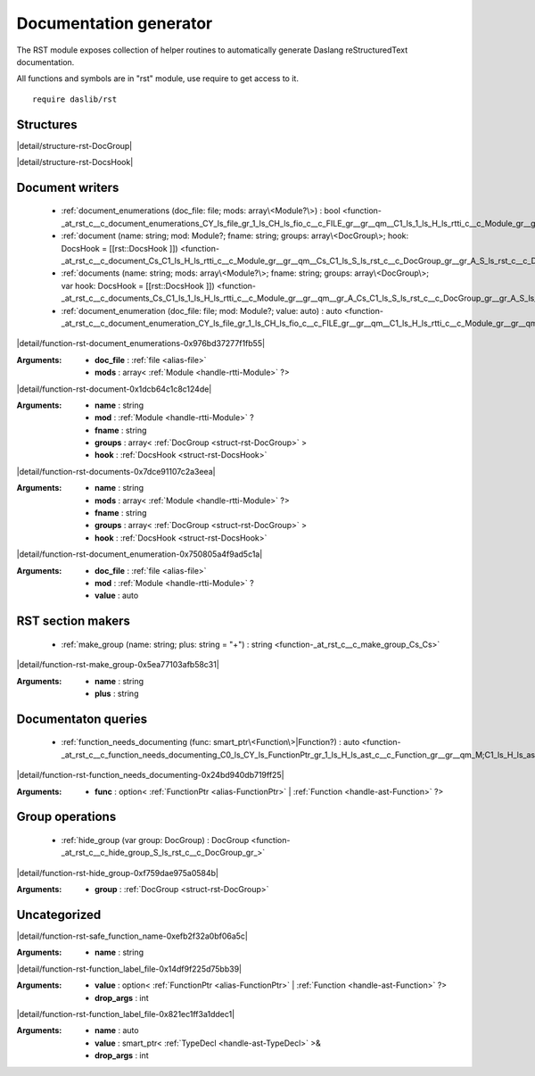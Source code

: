 
.. _stdlib_rst:

=======================
Documentation generator
=======================

The RST module exposes collection of helper routines to automatically generate Daslang reStructuredText documentation.

All functions and symbols are in "rst" module, use require to get access to it. ::

    require daslib/rst


++++++++++
Structures
++++++++++

.. _struct-rst-DocGroup:

.. das:attribute:: DocGroup

|detail/structure-rst-DocGroup|

.. _struct-rst-DocsHook:

.. das:attribute:: DocsHook

|detail/structure-rst-DocsHook|

++++++++++++++++
Document writers
++++++++++++++++

  *  :ref:`document_enumerations (doc_file: file; mods: array\<Module?\>) : bool <function-_at_rst_c__c_document_enumerations_CY_ls_file_gr_1_ls_CH_ls_fio_c__c_FILE_gr__gr__qm__C1_ls_1_ls_H_ls_rtti_c__c_Module_gr__gr__qm__gr_A>` 
  *  :ref:`document (name: string; mod: Module?; fname: string; groups: array\<DocGroup\>; hook: DocsHook = [[rst::DocsHook ]]) <function-_at_rst_c__c_document_Cs_C1_ls_H_ls_rtti_c__c_Module_gr__gr__qm__Cs_C1_ls_S_ls_rst_c__c_DocGroup_gr__gr_A_S_ls_rst_c__c_DocsHook_gr_>` 
  *  :ref:`documents (name: string; mods: array\<Module?\>; fname: string; groups: array\<DocGroup\>; var hook: DocsHook = [[rst::DocsHook ]]) <function-_at_rst_c__c_documents_Cs_C1_ls_1_ls_H_ls_rtti_c__c_Module_gr__gr__qm__gr_A_Cs_C1_ls_S_ls_rst_c__c_DocGroup_gr__gr_A_S_ls_rst_c__c_DocsHook_gr_>` 
  *  :ref:`document_enumeration (doc_file: file; mod: Module?; value: auto) : auto <function-_at_rst_c__c_document_enumeration_CY_ls_file_gr_1_ls_CH_ls_fio_c__c_FILE_gr__gr__qm__C1_ls_H_ls_rtti_c__c_Module_gr__gr__qm__C_dot_>` 

.. _function-_at_rst_c__c_document_enumerations_CY_ls_file_gr_1_ls_CH_ls_fio_c__c_FILE_gr__gr__qm__C1_ls_1_ls_H_ls_rtti_c__c_Module_gr__gr__qm__gr_A:

.. das:function:: document_enumerations(doc_file: file; mods: array<Module?>) : bool

|detail/function-rst-document_enumerations-0x976bd37277f1fb55|

:Arguments: * **doc_file** :  :ref:`file <alias-file>` 

            * **mods** : array< :ref:`Module <handle-rtti-Module>` ?>

.. _function-_at_rst_c__c_document_Cs_C1_ls_H_ls_rtti_c__c_Module_gr__gr__qm__Cs_C1_ls_S_ls_rst_c__c_DocGroup_gr__gr_A_S_ls_rst_c__c_DocsHook_gr_:

.. das:function:: document(name: string; mod: Module?; fname: string; groups: array<DocGroup>; hook: DocsHook = [[rst::DocsHook ]])

|detail/function-rst-document-0x1dcb64c1c8c124de|

:Arguments: * **name** : string

            * **mod** :  :ref:`Module <handle-rtti-Module>` ?

            * **fname** : string

            * **groups** : array< :ref:`DocGroup <struct-rst-DocGroup>` >

            * **hook** :  :ref:`DocsHook <struct-rst-DocsHook>` 

.. _function-_at_rst_c__c_documents_Cs_C1_ls_1_ls_H_ls_rtti_c__c_Module_gr__gr__qm__gr_A_Cs_C1_ls_S_ls_rst_c__c_DocGroup_gr__gr_A_S_ls_rst_c__c_DocsHook_gr_:

.. das:function:: documents(name: string; mods: array<Module?>; fname: string; groups: array<DocGroup>; hook: DocsHook = [[rst::DocsHook ]])

|detail/function-rst-documents-0x7dce91107c2a3eea|

:Arguments: * **name** : string

            * **mods** : array< :ref:`Module <handle-rtti-Module>` ?>

            * **fname** : string

            * **groups** : array< :ref:`DocGroup <struct-rst-DocGroup>` >

            * **hook** :  :ref:`DocsHook <struct-rst-DocsHook>` 

.. _function-_at_rst_c__c_document_enumeration_CY_ls_file_gr_1_ls_CH_ls_fio_c__c_FILE_gr__gr__qm__C1_ls_H_ls_rtti_c__c_Module_gr__gr__qm__C_dot_:

.. das:function:: document_enumeration(doc_file: file; mod: Module?; value: auto) : auto

|detail/function-rst-document_enumeration-0x750805a4f9ad5c1a|

:Arguments: * **doc_file** :  :ref:`file <alias-file>` 

            * **mod** :  :ref:`Module <handle-rtti-Module>` ?

            * **value** : auto

++++++++++++++++++
RST section makers
++++++++++++++++++

  *  :ref:`make_group (name: string; plus: string = "+") : string <function-_at_rst_c__c_make_group_Cs_Cs>` 

.. _function-_at_rst_c__c_make_group_Cs_Cs:

.. das:function:: make_group(name: string; plus: string = "+") : string

|detail/function-rst-make_group-0x5ea77103afb58c31|

:Arguments: * **name** : string

            * **plus** : string

++++++++++++++++++++
Documentaton queries
++++++++++++++++++++

  *  :ref:`function_needs_documenting (func: smart_ptr\<Function\>|Function?) : auto <function-_at_rst_c__c_function_needs_documenting_C0_ls_CY_ls_FunctionPtr_gr_1_ls_H_ls_ast_c__c_Function_gr__gr__qm_M;C1_ls_H_ls_ast_c__c_Function_gr__gr__qm__gr_|>` 

.. _function-_at_rst_c__c_function_needs_documenting_C0_ls_CY_ls_FunctionPtr_gr_1_ls_H_ls_ast_c__c_Function_gr__gr__qm_M;C1_ls_H_ls_ast_c__c_Function_gr__gr__qm__gr_|:

.. das:function:: function_needs_documenting(func: smart_ptr<Function>|Function?) : auto

|detail/function-rst-function_needs_documenting-0x24bd940db719ff25|

:Arguments: * **func** : option< :ref:`FunctionPtr <alias-FunctionPtr>` | :ref:`Function <handle-ast-Function>` ?>

++++++++++++++++
Group operations
++++++++++++++++

  *  :ref:`hide_group (var group: DocGroup) : DocGroup <function-_at_rst_c__c_hide_group_S_ls_rst_c__c_DocGroup_gr_>` 

.. _function-_at_rst_c__c_hide_group_S_ls_rst_c__c_DocGroup_gr_:

.. das:function:: hide_group(group: DocGroup) : DocGroup

|detail/function-rst-hide_group-0xf759dae975a0584b|

:Arguments: * **group** :  :ref:`DocGroup <struct-rst-DocGroup>` 

+++++++++++++
Uncategorized
+++++++++++++

.. _function-_at_rst_c__c_safe_function_name_Cs:

.. das:function:: safe_function_name(name: string) : string

|detail/function-rst-safe_function_name-0xefb2f32a0bf06a5c|

:Arguments: * **name** : string

.. _function-_at_rst_c__c_function_label_file_C0_ls_CY_ls_FunctionPtr_gr_1_ls_H_ls_ast_c__c_Function_gr__gr__qm_M;C1_ls_H_ls_ast_c__c_Function_gr__gr__qm__gr_|_Ci:

.. das:function:: function_label_file(value: smart_ptr<Function>|Function?; drop_args: int = 0) : auto

|detail/function-rst-function_label_file-0x14df9f225d75bb39|

:Arguments: * **value** : option< :ref:`FunctionPtr <alias-FunctionPtr>` | :ref:`Function <handle-ast-Function>` ?>

            * **drop_args** : int

.. _function-_at_rst_c__c_function_label_file_C_dot__C&1_ls_H_ls_ast_c__c_TypeDecl_gr__gr__qm_M_Ci:

.. das:function:: function_label_file(name: auto; value: smart_ptr<TypeDecl> const&; drop_args: int = 0) : auto

|detail/function-rst-function_label_file-0x821ec1ff3a1ddec1|

:Arguments: * **name** : auto

            * **value** : smart_ptr< :ref:`TypeDecl <handle-ast-TypeDecl>` >&

            * **drop_args** : int


